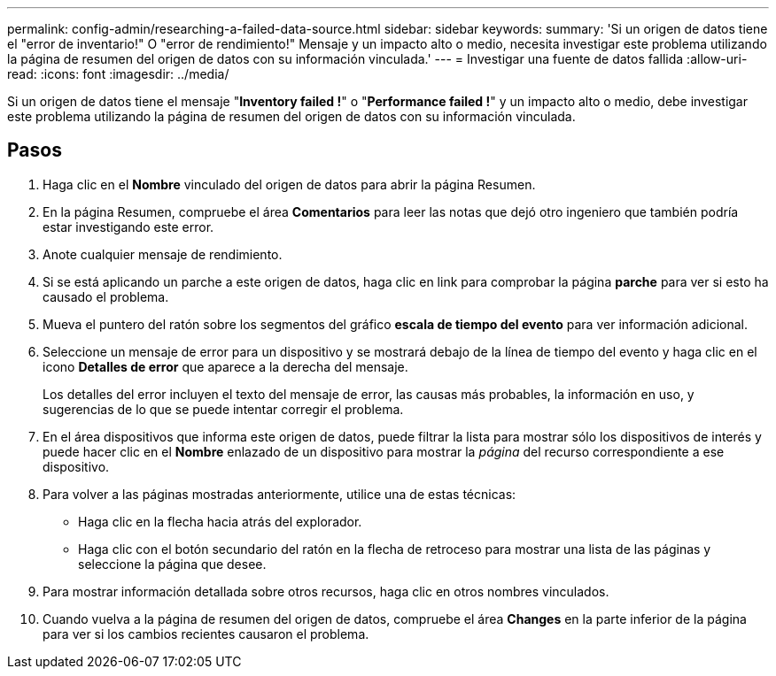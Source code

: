 ---
permalink: config-admin/researching-a-failed-data-source.html 
sidebar: sidebar 
keywords:  
summary: 'Si un origen de datos tiene el "error de inventario!" O "error de rendimiento!" Mensaje y un impacto alto o medio, necesita investigar este problema utilizando la página de resumen del origen de datos con su información vinculada.' 
---
= Investigar una fuente de datos fallida
:allow-uri-read: 
:icons: font
:imagesdir: ../media/


[role="lead"]
Si un origen de datos tiene el mensaje "*Inventory failed !*" o "*Performance failed !*" y un impacto alto o medio, debe investigar este problema utilizando la página de resumen del origen de datos con su información vinculada.



== Pasos

. Haga clic en el *Nombre* vinculado del origen de datos para abrir la página Resumen.
. En la página Resumen, compruebe el área *Comentarios* para leer las notas que dejó otro ingeniero que también podría estar investigando este error.
. Anote cualquier mensaje de rendimiento.
. Si se está aplicando un parche a este origen de datos, haga clic en link para comprobar la página *parche* para ver si esto ha causado el problema.
. Mueva el puntero del ratón sobre los segmentos del gráfico *escala de tiempo del evento* para ver información adicional.
. Seleccione un mensaje de error para un dispositivo y se mostrará debajo de la línea de tiempo del evento y haga clic en el icono *Detalles de error* que aparece a la derecha del mensaje.
+
Los detalles del error incluyen el texto del mensaje de error, las causas más probables, la información en uso, y sugerencias de lo que se puede intentar corregir el problema.

. En el área dispositivos que informa este origen de datos, puede filtrar la lista para mostrar sólo los dispositivos de interés y puede hacer clic en el *Nombre* enlazado de un dispositivo para mostrar la _página_ del recurso correspondiente a ese dispositivo.
. Para volver a las páginas mostradas anteriormente, utilice una de estas técnicas:
+
** Haga clic en la flecha hacia atrás del explorador.
** Haga clic con el botón secundario del ratón en la flecha de retroceso para mostrar una lista de las páginas y seleccione la página que desee.


. Para mostrar información detallada sobre otros recursos, haga clic en otros nombres vinculados.
. Cuando vuelva a la página de resumen del origen de datos, compruebe el área *Changes* en la parte inferior de la página para ver si los cambios recientes causaron el problema.

